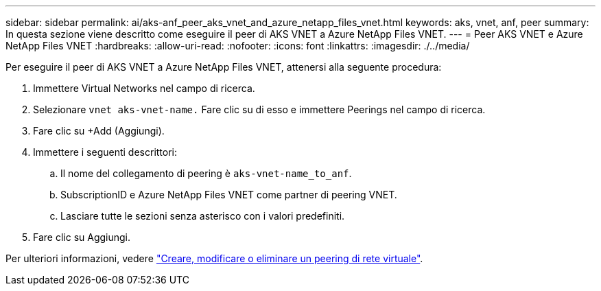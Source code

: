 ---
sidebar: sidebar 
permalink: ai/aks-anf_peer_aks_vnet_and_azure_netapp_files_vnet.html 
keywords: aks, vnet, anf, peer 
summary: In questa sezione viene descritto come eseguire il peer di AKS VNET a Azure NetApp Files VNET. 
---
= Peer AKS VNET e Azure NetApp Files VNET
:hardbreaks:
:allow-uri-read: 
:nofooter: 
:icons: font
:linkattrs: 
:imagesdir: ./../media/


[role="lead"]
Per eseguire il peer di AKS VNET a Azure NetApp Files VNET, attenersi alla seguente procedura:

. Immettere Virtual Networks nel campo di ricerca.
. Selezionare `vnet aks-vnet-name.` Fare clic su di esso e immettere Peerings nel campo di ricerca.
. Fare clic su +Add (Aggiungi).
. Immettere i seguenti descrittori:
+
.. Il nome del collegamento di peering è `aks-vnet-name_to_anf`.
.. SubscriptionID e Azure NetApp Files VNET come partner di peering VNET.
.. Lasciare tutte le sezioni senza asterisco con i valori predefiniti.


. Fare clic su Aggiungi.


Per ulteriori informazioni, vedere https://docs.microsoft.com/azure/virtual-network/virtual-network-manage-peering["Creare, modificare o eliminare un peering di rete virtuale"^].
